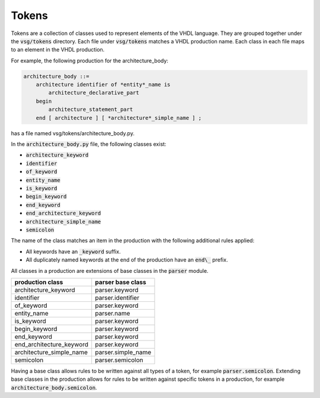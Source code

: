 Tokens
------

Tokens are a collection of classes used to represent elements of the VHDL language.
They are grouped together under the :code:`vsg/tokens` directory.
Each file under :code:`vsg/tokens` matches a VHDL production name.
Each class in each file maps to an element in the VHDL production.

For example, the following production for the architecture_body:

.. code-block:: text

   architecture_body ::=
       architecture identifier of *entity*_name is
           architecture_declarative_part
       begin
           architecture_statement_part
       end [ architecture ] [ *architecture*_simple_name ] ;

has a file named vsg/tokens/architecture_body.py.

In the :code:`architecture_body.py` file, the following classes exist:

* :code:`architecture_keyword`
* :code:`identifier`
* :code:`of_keyword`
* :code:`entity_name`
* :code:`is_keyword`
* :code:`begin_keyword`
* :code:`end_keyword`
* :code:`end_architecture_keyword`
* :code:`architecture_simple_name`
* :code:`semicolon`

The name of the class matches an item in the production with the following additional rules applied:

* All keywords have an :code:`_keyword` suffix.
* All duplicately named keywords at the end of the production have an :code:`end\_` prefix.

All classes in a production are extensions of base classes in the :code:`parser` module.

+--------------------------+--------------------+
| production class         | parser base class  |
+==========================+====================+
| architecture_keyword     | parser.keyword     |
+--------------------------+--------------------+
| identifier               | parser.identifier  |
+--------------------------+--------------------+
| of_keyword               | parser.keyword     |
+--------------------------+--------------------+
| entity_name              | parser.name        |
+--------------------------+--------------------+
| is_keyword               | parser.keyword     |
+--------------------------+--------------------+
| begin_keyword            | parser.keyword     |
+--------------------------+--------------------+
| end_keyword              | parser.keyword     |
+--------------------------+--------------------+
| end_architecture_keyword | parser.keyword     |
+--------------------------+--------------------+
| architecture_simple_name | parser.simple_name |
+--------------------------+--------------------+
| semicolon                | parser.semicolon   |
+--------------------------+--------------------+

Having a base class allows rules to be written against all types of a token, for example :code:`parser.semicolon`.
Extending base classes in the production allows for rules to be written against specific tokens in a production, for example :code:`architecture_body.semicolon`.
